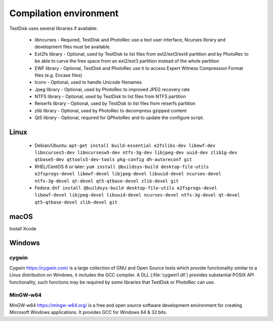 Compilation environment
***********************
TestDisk uses several libraries if available:

 * libncurses - Required, TestDisk and PhotoRec use a text user interface, Ncurses library and development files must be available.
 * Ext2fs library - Optional, used by TestDisk to list files from ext2/ext3/ext4 partition and by PhotoRec to be able to carve the free space from an ext2/ext3 partition instead of the whole partition
 * EWF library - Optional, TestDisk and PhotoRec use it to access Expert Witness Compression Format files (e.g. Encase files)
 * Iconv - Optional, used to handle Unicode filenames
 * Jpeg library - Optional, used by PhotoRec to improved JPEG recovery rate
 * NTFS library - Optional, used by TestDisk to list files from NTFS partition
 * Reiserfs library - Optional, used by TestDisk to list files from reiserfs partition
 * zlib library - Optional, used by PhotoRec to decompress gzipped content
 * Qt5 library - Optional, required for QPhotoRec and to update the configure script.

Linux
-----

 * Debian/Ubuntu: ``apt-get install build-essential e2fslibs-dev libewf-dev libncurses5-dev libncursesw5-dev ntfs-3g-dev libjpeg-dev uuid-dev zlib1g-dev qtbase5-dev qttools5-dev-tools pkg-config dh-autoreconf git``
 * RHEL/CentOS 6 or later: ``yum install @buildsys-build desktop-file-utils e2fsprogs-devel libewf-devel libjpeg-devel libuuid-devel ncurses-devel ntfs-3g-devel qt-devel qt5-qtbase-devel zlib-devel git``
 * Fedora: ``dnf install @buildsys-build desktop-file-utils e2fsprogs-devel libewf-devel libjpeg-devel libuuid-devel ncurses-devel ntfs-3g-devel qt-devel qt5-qtbase-devel zlib-devel git``

macOS
-----
Install Xcode

Windows
-------
cygwin
^^^^^^
Cygwin https://cygwin.com/ is a large collection of GNU and Open Source tools which provide functionality similar to a Linux distribution on Windows, it includes the GCC compiler.
A DLL (:file:`cygwin1.dll`) provides substantial POSIX API functionality, such functions may be required by some libraries that TestDisk or PhotoRec can use.

MinGW-w64
^^^^^^^^^
MinGW-w64 https://mingw-w64.org/ is a free and open source software development environment for creating Microsoft Windows applications. It provides GCC for Windows 64 & 32 bits.
